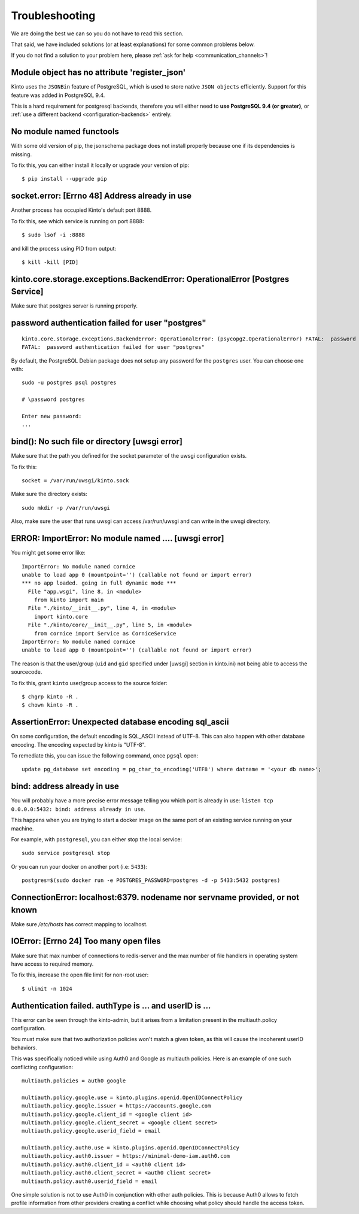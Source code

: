 Troubleshooting
###############

.. _troubleshooting:

We are doing the best we can so you do not have to read this section.

That said, we have included solutions (or at least explanations) for
some common problems below.

If you do not find a solution to your problem here, please
:ref:`ask for help <communication_channels>`!


Module object has no attribute 'register_json'
==============================================

Kinto uses the ``JSONBin`` feature of PostgreSQL, which is used to
store native ``JSON objects`` efficiently. Support for this feature
was added in PostgreSQL 9.4.

This is a hard requirement for postgresql backends, therefore you
will either need to **use PostgreSQL 9.4 (or greater)**, or
:ref:`use a different backend <configuration-backends>` entirely.


No module named functools
=========================

With some old version of pip, the jsonschema package does not install properly
because one if its dependencies is missing.

To fix this, you can either install it locally or upgrade your version of pip::

  $ pip install --upgrade pip


socket.error: [Errno 48] Address already in use
===============================================

Another process has occupied Kinto's default port 8888.

To fix this, see which service is running on port 8888::

$ sudo lsof -i :8888

and kill the process using PID from output::

$ kill -kill [PID]


kinto.core.storage.exceptions.BackendError: OperationalError [Postgres Service]
===============================================================================

Make sure that postgres server is running properly.


password authentication failed for user "postgres"
==================================================

::


	kinto.core.storage.exceptions.BackendError: OperationalError: (psycopg2.OperationalError) FATAL:  password authentication failed for user "postgres"
	FATAL:  password authentication failed for user "postgres"

By default, the PostgreSQL Debian package does not setup any password for the ``postgres`` user. You can choose one with::

	sudo -u postgres psql postgres

	# \password postgres

	Enter new password:
	...


bind(): No such file or directory [uwsgi error]
===============================================

Make sure that the path you defined for the socket parameter of the uwsgi
configuration exists.

To fix this::

  socket = /var/run/uwsgi/kinto.sock

Make sure the directory exists::

  sudo mkdir -p /var/run/uwsgi

Also, make sure the user that runs uwsgi can access /var/run/uwsgi and can
write in the uwsgi directory.

ERROR: ImportError: No module named .... [uwsgi error]
=========================================================

You might get some error like::

  ImportError: No module named cornice
  unable to load app 0 (mountpoint='') (callable not found or import error)
  *** no app loaded. going in full dynamic mode ***
    File "app.wsgi", line 8, in <module>
      from kinto import main
    File "./kinto/__init__.py", line 4, in <module>
      import kinto.core
    File "./kinto/core/__init__.py", line 5, in <module>
      from cornice import Service as CorniceService
  ImportError: No module named cornice
  unable to load app 0 (mountpoint='') (callable not found or import error)

The reason is that the user/group (``uid`` and ``gid`` specified under [uwsgi] section in kinto.ini) not being able to access the sourcecode.

To fix this, grant ``kinto`` user/group access to the source folder::

  $ chgrp kinto -R .
  $ chown kinto -R .

AssertionError: Unexpected database encoding sql_ascii
======================================================

On some configuration, the default encoding is SQL_ASCII instead of UTF-8. This
can also happen with other database encoding. The encoding expected by kinto is
"UTF-8".

To remediate this, you can issue the following command, once ``pgsql`` open::

  update pg_database set encoding = pg_char_to_encoding('UTF8') where datname = '<your db name>';


bind: address already in use
============================

You will probably have a more precise error message telling you which
port is already in use: ``listen tcp 0.0.0.0:5432: bind: address
already in use``.

This happens when you are trying to start a docker image on the same
port of an existing service running on your machine.

For example, with ``postgresql``, you can either stop the local service::

  sudo service postgresql stop

Or you can run your docker on another port (i.e: ``5433``)::

  postgres=$(sudo docker run -e POSTGRES_PASSWORD=postgres -d -p 5433:5432 postgres)


ConnectionError: localhost:6379. nodename nor servname provided, or not known
=============================================================================

Make sure */etc/hosts* has correct mapping to localhost.


IOError: [Errno 24] Too many open files
=======================================

Make sure that max number of connections to redis-server and the max
number of file handlers in operating system have access to required
memory.

To fix this, increase the open file limit for non-root user::

  $ ulimit -n 1024


Authentication failed. authType is ... and userID is ...
========================================================

This error can be seen through the kinto-admin, but it arises from a limitation
present in the multiauth.policy configuration.

You must make sure that two authorization policies won't match a given token,
as this will cause the incoherent userID behaviors.

This was specifically noticed while using Auth0 and Google as multiauth policies.
Here is an example of one such conflicting configuration::

   multiauth.policies = auth0 google

   multiauth.policy.google.use = kinto.plugins.openid.OpenIDConnectPolicy
   multiauth.policy.google.issuer = https://accounts.google.com
   multiauth.policy.google.client_id = <google client id>
   multiauth.policy.google.client_secret = <google client secret>
   multiauth.policy.google.userid_field = email

   multiauth.policy.auth0.use = kinto.plugins.openid.OpenIDConnectPolicy
   multiauth.policy.auth0.issuer = https://minimal-demo-iam.auth0.com
   multiauth.policy.auth0.client_id = <auth0 client id>
   multiauth.policy.auth0.client_secret = <auth0 client secret>
   multiauth.policy.auth0.userid_field = email

One simple solution is not to use Auth0 in conjunction with other auth policies.
This is because Auth0 allows to fetch profile information from other providers
creating a conflict while choosing what policy should handle the access token.

